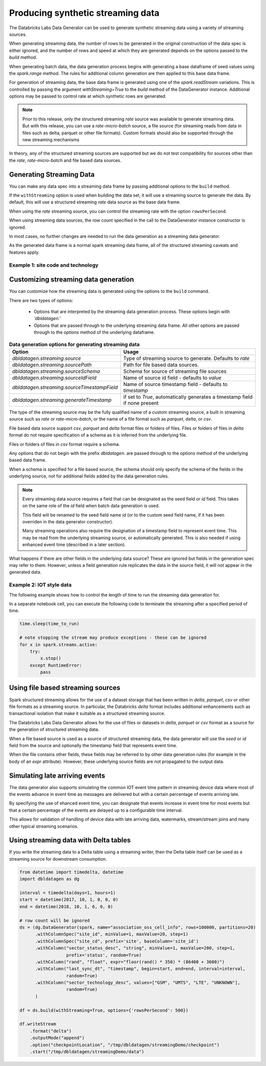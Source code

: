 .. Databricks Labs Data Generator documentation master file, created by
   sphinx-quickstart on Sun Jun 21 10:54:30 2020.

Producing synthetic streaming data
===================================
The Databricks Labs Data Generator can be used to generate synthetic streaming data using a variety of
streaming sources.

When generating streaming data, the number of rows to be generated in the original construction of the data spec is
either ignored, and the number of rows and speed at which they are generated depends on the options passed to
the `build` method.

When generating batch data, the data generation process begins with generating a base dataframe of seed values
using the `spark.range` method.
The rules for additional column generation are then applied to this base data frame.

For generation of streaming data, the base data frame is generated using one of the `spark.readStream` variations.
This is controlled by passing the argument `withStreaming=True` to the `build` method of the DataGenerator instance.
Additional options may be passed to control rate at which synthetic rows are generated.

.. note::
   Prior to this release, only the structured streaming `rate` source was available to generate streaming data. But with
   this release, you can use a `rate-micro-batch` source, a file source (for streaming reads from data in files such as
   delta, parquet or other file formats). Custom formats should also be supported through the new streaming mechanisms

In theory, any of the structured streaming sources are supported but we do not test compatibility for sources other
than the `rate`, `rate-micro-batch` and file based data sources.

.. seealso::
   See the following links for more details:

   * `Spark Structured Streaming data sources  <https://spark.apache.org/docs/latest/structured-streaming-programming-guide.html#input-sources>`_

Generating Streaming Data
-------------------------

You can make any data spec into a streaming data frame by passing additional options to the ``build`` method.

If the ``withStreaming`` option is used when building the data set, it will use a streaming source to generate
the data. By default, this will use a structured streaming `rate` data source as the base data frame.

When using the `rate` streaming source, you can control the streaming rate with the option ``rowsPerSecond``.

When using streaming data sources, the row count specified in the call to the DataGenerator instance constructor
is ignored.

In most cases, no further changes are needed to run the data generation as a streaming data
generator.

As the generated data frame is a normal spark streaming data frame, all of the structured streaming caveats
and features apply.

Example 1: site code and technology
^^^^^^^^^^^^^^^^^^^^^^^^^^^^^^^^^^^

.. code-block:: python
   :linenos:
   :emphasize-lines: 35

   from datetime import timedelta, datetime
   import math
   from pyspark.sql.types import StructType, StructField, IntegerType, StringType, \
                                 FloatType, TimestampType
   # from dbldatagen.data_generator import DataGenerator,ensure
   import dbldatagen as dg

   interval = timedelta(days=1, hours=1)
   start = datetime(2017, 10, 1, 0, 0, 0)
   end = datetime(2018, 10, 1, 6, 0, 0)

   schema = StructType([
       StructField("site_id", IntegerType(), True),
       StructField("site_cd", StringType(), True),
       StructField("c", StringType(), True),
       StructField("c1", StringType(), True),
       StructField("sector_technology_desc", StringType(), True),
   ])

   # will have implied column `id` for ordinal of row
   ds = (
       dg.DataGenerator(spark, name="association_oss_cell_info", rows=100000, partitions=20)
       .withSchema(schema)
       # withColumnSpec adds specification for existing column
       .withColumnSpec("site_id", minValue=1, maxValue=20, step=1)
       # base column specifies dependent column
       .withIdOutput()
       .withColumnSpec("site_cd", prefix='site', baseColumn='site_id')
       .withColumn("sector_status_desc", "string", minValue=1, maxValue=200, step=1,
                   prefix='status', random=True)
       # withColumn adds specification for new column
       .withColumn("rand", "float", expr="floor(rand() * 350) * (86400 + 3600)")
       .withColumn("last_sync_dt", "timestamp", begin=start, end=end, interval=interval,
                   random=True)
       .withColumnSpec("sector_technology_desc", values=["GSM", "UMTS", "LTE", "UNKNOWN"],
                   random=True)
       .withColumn("test_cell_flg", "integer", values=[0, 1], random=True)
   )

   df = ds.build(withStreaming=True, options={'rowsPerSecond': 500})

   display(df)


Customizing streaming data generation
-------------------------------------

You can customize how the streaming data is generated using the options to the ``build`` command.

There are two types of options:

 * Options that are interpreted by the streaming data generation process. These options begin with `'dbldatagen.'`

 * Options that are passed through to the underlying streaming data frame. All other options are passed through to the
   `options` method of the underlying dataframe.

.. list-table:: **Data generation options for generating streaming data**
   :header-rows: 1

   * - Option
     - Usage

   * - `dbldatagen.streaming.source`
     - Type of streaming source to generate. Defaults to `rate`

   * - `dbldatagen.streaming.sourcePath`
     - Path for file based data sources.

   * - `dbldatagen.streaming.sourceSchema`
     - Schema for source of streaming file sources

   * - `dbldatagen.streaming.sourceIdField`
     - Name of source id field - defaults to `value`

   * - `dbldatagen.streaming.sourceTimestampField`
     - Name of source timestamp field - defaults to `timestamp`

   * - `dbldatagen.streaming.generateTimestamp`
     - if set to `True`, automatically generates a timestamp field if none present


The type of the streaming source may be the fully qualified name of a custom streaming source, a built in streaming
source such as `rate` or `rate-micro-batch`, or the name of a file format such as `parquet`, `delta`, or `csv`.

File based data source support `csv`, `parquet` and `delta` format files or folders of files. Files or folders of
files in `delta` format do not require specification of a schema as it is inferred from the underlying file.

Files or folders of files in `csv` format require a schema.

Any options that do not begin with the prefix `dbldatagen.` are passed through to the options method of the underlying
based data frame.

When a schema is specified for a file based source, the schema should only specify the schema of the fields in the
underlying source, not for additional fields added by the data generation rules.

.. note::
   Every streaming data source requires a field that can be designated as the seed field or `id` field.
   This takes on the same role of the `id` field when batch data generation is used.

   This field will be renamed to the seed field name `id` (or to the custom seed field name, if it
   has been overriden in the data generator constructor).

   Many streaming operations also require the designation of a timestamp field to represent event time. This may
   be read from the underlying streaming source, or automatically generated. This is also needed if using
   enhanced event time (described in a later section).

What happens if there are other fields in the underlying data source? These are ignored but fields in the generation
spec may refer to them. However, unless a field generation rule replicates the data in the source field, it will not
appear in the generated data.

Example 2: IOT style data
^^^^^^^^^^^^^^^^^^^^^^^^^

The following example shows how to control the length of time to run the streaming
data generation for.

.. code-block:: python
   :emphasize-lines: 60,61,62
   :linenos:

   import time
   time_to_run = 180

   from pyspark.sql.types import LongType, IntegerType, StringType

   import dbldatagen as dg

   device_population = 10000
   data_rows = 20 * 100000
   partitions_requested = 8

   country_codes = ['CN', 'US', 'FR', 'CA', 'IN', 'JM', 'IE', 'PK', 'GB', 'IL', 'AU', 'SG',
                    'ES', 'GE', 'MX', 'ET', 'SA', 'LB', 'NL']
   country_weights = [1300, 365, 67, 38, 1300, 3, 7, 212, 67, 9, 25, 6, 47, 83, 126, 109, 58,
                      8, 17]

   manufacturers = ['Delta corp', 'Xyzzy Inc.', 'Lakehouse Ltd', 'Acme Corp', 'Embanks Devices']

   lines = ['delta', 'xyzzy', 'lakehouse', 'gadget', 'droid']

   testDataSpec = (
       dg.DataGenerator(spark, name="device_data_set", rows=data_rows,
                        partitions=partitions_requested,
                        verbose=True)
       .withIdOutput()
       # we'll use hash of the base field to generate the ids to
       # avoid a simple incrementing sequence
       .withColumn("internal_device_id", LongType(), minValue=0x1000000000000,
                   uniqueValues=device_population, omit=True, baseColumnType="hash")

       # note for format strings, we must use "%lx" not "%x" as the
       # underlying value is a long
       .withColumn("device_id", StringType(), format="0x%013x",
                   baseColumn="internal_device_id")

       # the device / user attributes will be the same for the same device id
       # so lets use the internal device id as the base column for these attribute
       .withColumn("country", StringType(), values=country_codes,
                   weights=country_weights, baseColumn="internal_device_id")
       .withColumn("manufacturer", StringType(), values=manufacturers,
                   baseColumn="internal_device_id")

       # use omit = True if you don't want a column to appear in the final output
       # but just want to use it as part of generation of another column
       .withColumn("line", StringType(), values=lines, baseColumn="manufacturer",
                   baseColumnType="hash", omit=True)
       .withColumn("model_ser", IntegerType(), minValue=1, maxValue=11,
                   baseColumn="device_id", baseColumnType="hash", omit=True)

       .withColumn("model_line", StringType(), expr="concat(line, '#', model_ser)",
                   baseColumn=["line", "model_ser"])
       .withColumn("event_type", StringType(),
                   values=["activation", "deactivation", "plan change",
                           "telecoms activity", "internet activity", "device error"],
                   random=True)
       .withColumn("event_ts", "timestamp", expr="now()")
       )

   dfTestDataStreaming = testDataSpec.build(withStreaming=True,
                                            options={'rowsPerSecond': 500})

   # ... do something with your streaming source here
   display(dfTestDataStreaming)

In a separate notebook cell, you can execute the following code to
terminate the streaming after a specified period of time.

.. code-block:: python

   time.sleep(time_to_run)

   # note stopping the stream may produce exceptions - these can be ignored
   for x in spark.streams.active:
       try:
           x.stop()
       except RuntimeError:
           pass

Using file based streaming sources
----------------------------------

Spark structured streaming allows for the use of a dataset storage that has been written in `delta`,
`parquet`, `csv` or other file formats as a streaming source. In particular, the Databricks `delta` format includes
additional enhancements such as transactional isolation that make it suitable as a structured streaming source.

The Databricks Labs Data Generator allows for the use of files or datasets in `delta`, `parquet` or `csv` format as a
source for the generation of structured streaming data.

When a file based source is used as a source of structured streaming data, the data generator will use the `seed` or
`id` field from the source and optionally the timestamp field that represents event time.

When the file contains other fields, these fields may be referred to by other data generation rules (for example in the
body of an `expr` attribute). However, these underlying source fields are not propagated to the output data.

Simulating late arriving events
-------------------------------

The data generator also supports simulating the common IOT event time pattern in streaming device data where
most of the events advance in event time as messages are delivered but with a certain percentage of events
arriving late.

By specifying the use of ehanced event time, you can designate that events increase in event time for most events
but that a certain percentage of the events are delayed up to a configurable time interval.

This allows for validation of handling of device data with late arriving data, watermarks, stream/stream joins and many
other typical streaming scenarios.


Using streaming data with Delta tables
--------------------------------------

If you write the streaming data to a Delta table using a streaming
writer, then the Delta table itself can be used as a streaming source
for downstream consumption.

.. code-block:: python

   from datetime import timedelta, datetime
   import dbldatagen as dg

   interval = timedelta(days=1, hours=1)
   start = datetime(2017, 10, 1, 0, 0, 0)
   end = datetime(2018, 10, 1, 6, 0, 0)

   # row count will be ignored
   ds = (dg.DataGenerator(spark, name="association_oss_cell_info", rows=100000, partitions=20)
         .withColumnSpec("site_id", minValue=1, maxValue=20, step=1)
         .withColumnSpec("site_cd", prefix='site', baseColumn='site_id')
         .withColumn("sector_status_desc", "string", minValue=1, maxValue=200, step=1,
                     prefix='status', random=True)
         .withColumn("rand", "float", expr="floor(rand() * 350) * (86400 + 3600)")
         .withColumn("last_sync_dt", "timestamp", begin=start, end=end, interval=interval,
                     random=True)
         .withColumn("sector_technology_desc", values=["GSM", "UMTS", "LTE", "UNKNOWN"],
                     random=True)
         )

   df = ds.build(withStreaming=True, options={'rowsPerSecond': 500})

   df.writeStream
       .format("delta")
       .outputMode("append")
       .option("checkpointLocation", "/tmp/dbldatagen/streamingDemo/checkpoint")
       .start("/tmp/dbldatagen/streamingDemo/data")


